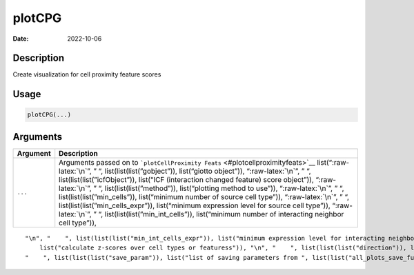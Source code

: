 =======
plotCPG
=======

:Date: 2022-10-06

.. role:: raw-latex(raw)
   :format: latex
..

Description
===========

Create visualization for cell proximity feature scores

Usage
=====

.. code:: r

   plotCPG(...)

Arguments
=========

+-------------------------------+--------------------------------------+
| Argument                      | Description                          |
+===============================+======================================+
| ``...``                       | Arguments passed on to               |
|                               | ```plotCellProximity                 |
|                               | Feats`` <#plotcellproximityfeats>`__ |
|                               | list(“:raw-latex:`\n`”, ” “,         |
|                               | list(list(list(”gobject”)),          |
|                               | list(“giotto object”)),              |
|                               | “:raw-latex:`\n`”, ” “,              |
|                               | list(list(list(”icfObject”)),        |
|                               | list(“ICF (interaction changed       |
|                               | feature) score object”)),            |
|                               | “:raw-latex:`\n`”, ” “,              |
|                               | list(list(list(”method”)),           |
|                               | list(“plotting method to use”)),     |
|                               | “:raw-latex:`\n`”, ” “,              |
|                               | list(list(list(”min_cells”)),        |
|                               | list(“minimum number of source cell  |
|                               | type”)), “:raw-latex:`\n`”, ” “,     |
|                               | list(list(list(”min_cells_expr”)),   |
|                               | list(“minimum expression level for   |
|                               | source cell type”)),                 |
|                               | “:raw-latex:`\n`”, ” “,              |
|                               | list(list(list(”min_int_cells”)),    |
|                               | list(“minimum number of interacting  |
|                               | neighbor cell type”)),               |
+-------------------------------+--------------------------------------+

::

   "\n", "    ", list(list(list("min_int_cells_expr")), list("minimum expression level for interacting neighbor cell type")), "\n", "    ", list(list(list("min_fdr")), list("minimum adjusted p-value")), "\n", "    ", list(list(list("min_spat_diff")), list("minimum absolute spatial expression difference")), "\n", "    ", list(list(list("min_log2_fc")), list("minimum log2 fold-change")), "\n", "    ", list(list(list("min_zscore")), list("minimum z-score change")), "\n", "    ", list(list(list("zscores_column")), 
       list("calculate z-scores over cell types or featuress")), "\n", "    ", list(list(list("direction")), list("differential expression directions to keep")), "\n", "    ", list(list(list("cell_color_code")), list("vector of colors with cell types as names")), "\n", "    ", list(list(list("show_plot")), list("show plots")), "\n", "    ", list(list(list("return_plot")), list("return plotting object")), "\n", "    ", list(list(list("save_plot")), list("directly save the plot [boolean]")), "\n", 
   "    ", list(list(list("save_param")), list("list of saving parameters from ", list(list("all_plots_save_function")))), "\n", "    ", list(list(list("default_save_name")), list("default save name for saving, don't change, change save_name in save_param")), "\n", "  ")
